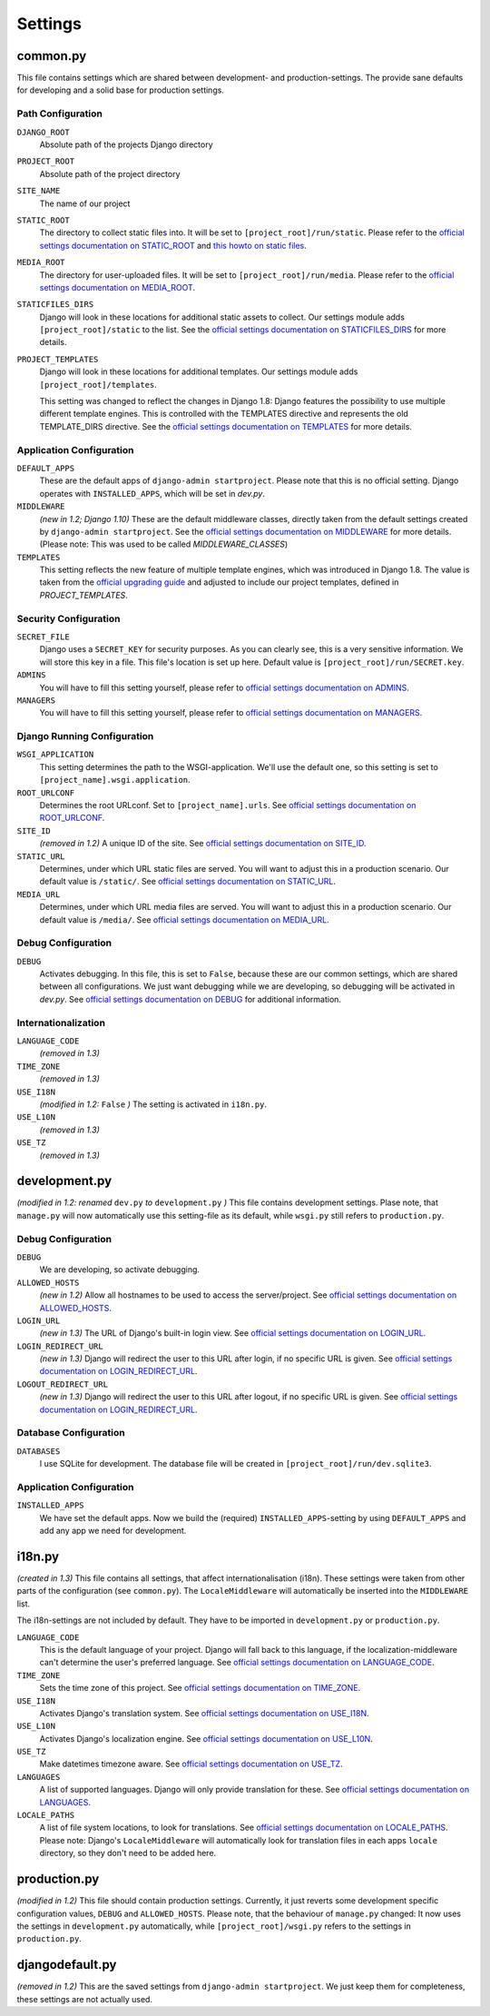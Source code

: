 .. _label-project-settings:

Settings
========


common.py
---------

This file contains settings which are shared between development- and
production-settings. The provide sane defaults for developing and a solid base
for production settings.

Path Configuration
^^^^^^^^^^^^^^^^^^

``DJANGO_ROOT``
    Absolute path of the projects Django directory

``PROJECT_ROOT``
    Absolute path of the project directory

``SITE_NAME``
    The name of our project

``STATIC_ROOT``
    The directory to collect static files into. It will be set to
    ``[project_root]/run/static``. Please refer to the `official settings
    documentation on STATIC_ROOT <https://docs.djangoproject.com/en/2.2/ref/settings/#static-root>`_
    and `this howto on static files <https://docs.djangoproject.com/en/2.2/howto/static-files/>`_.

``MEDIA_ROOT``
    The directory for user-uploaded files. It will be set to
    ``[project_root]/run/media``. Please refer to the `official settings
    documentation on MEDIA_ROOT <https://docs.djangoproject.com/en/2.2/ref/settings/#media-root>`_.

``STATICFILES_DIRS``
    Django will look in these locations for additional static
    assets to collect. Our settings module adds ``[project_root]/static`` to
    the list. See the `official settings documentation on STATICFILES_DIRS
    <https://docs.djangoproject.com/en/2.2/ref/settings/#staticfiles-dirs>`_
    for more details.

``PROJECT_TEMPLATES``
    Django will look in these locations for additional
    templates. Our settings module adds ``[project_root]/templates``.

    This setting was changed to reflect the changes in Django 1.8: Django
    features the possibility to use multiple different template engines. This
    is controlled with the TEMPLATES directive and represents the old
    TEMPLATE_DIRS directive. See the
    `official settings documentation on TEMPLATES
    <https://docs.djangoproject.com/en/2.2/ref/settings/#templates>`_
    for more details.

Application Configuration
^^^^^^^^^^^^^^^^^^^^^^^^^

``DEFAULT_APPS``
    These are the default apps of ``django-admin startproject``. Please note
    that this is no official setting. Django operates with ``INSTALLED_APPS``,
    which will be set in *dev.py*.

``MIDDLEWARE``
    *(new in 1.2; Django 1.10)*
    These are the default middleware classes, directly taken from the default
    settings created by ``django-admin startproject``. See the
    `official settings documentation on MIDDLEWARE
    <https://docs.djangoproject.com/en/2.2/ref/settings/#middleware>`_
    for more details. (Please note: This was used to be called
    *MIDDLEWARE_CLASSES*)

``TEMPLATES``
    This setting reflects the new feature of multiple template engines, which
    was introduced in Django 1.8. The value is taken from the
    `official upgrading guide <https://docs.djangoproject.com/en/dev/ref/templates/upgrading/>`_
    and adjusted to include our project templates, defined in *PROJECT_TEMPLATES*.

Security Configuration
^^^^^^^^^^^^^^^^^^^^^^

``SECRET_FILE``
    Django uses a ``SECRET_KEY`` for security purposes. As you can clearly see,
    this is a very sensitive information. We will store this key in a file.
    This file's location is set up here. Default value is ``[project_root]/run/SECRET.key``.

``ADMINS``
    You will have to fill this setting yourself, please refer to `official
    settings documentation on ADMINS
    <https://docs.djangoproject.com/en/2.2/ref/settings/#admins>`_.

``MANAGERS``
    You will have to fill this setting yourself, please refer to `official
    settings documentation on MANAGERS
    <https://docs.djangoproject.com/en/2.2/ref/settings/#managers>`_.

Django Running Configuration
^^^^^^^^^^^^^^^^^^^^^^^^^^^^

``WSGI_APPLICATION``
    This setting determines the path to the WSGI-application. We'll use the
    default one, so this setting is set to ``[project_name].wsgi.application``.

``ROOT_URLCONF``
    Determines the root URLconf. Set to ``[project_name].urls``. See `official
    settings documentation on ROOT_URLCONF
    <https://docs.djangoproject.com/en/2.2/ref/settings/#root-urlconf>`_.

``SITE_ID``
    *(removed in 1.2)*
    A unique ID of the site. See `official settings documentation on SITE_ID
    <https://docs.djangoproject.com/en/2.2/ref/settings/#site-id>`_.

``STATIC_URL``
    Determines, under which URL static files are served. You will want to
    adjust this in a production scenario. Our default value is ``/static/``.
    See `official settings documentation on STATIC_URL
    <https://docs.djangoproject.com/en/2.2/ref/settings/#static-url>`_.

``MEDIA_URL``
    Determines, under which URL media files are served. You will want to
    adjust this in a production scenario. Our default value is ``/media/``.
    See `official settings documentation on MEDIA_URL
    <https://docs.djangoproject.com/en/2.2/ref/settings/#media-url>`_.

Debug Configuration
^^^^^^^^^^^^^^^^^^^

``DEBUG``
    Activates debugging. In this file, this is set to ``False``, because these
    are our common settings, which are shared between all configurations. We
    just want debugging while we are developing, so debugging will be activated
    in *dev.py*. See `official settings documentation on DEBUG
    <https://docs.djangoproject.com/en/2.2/ref/settings/#debug>`_ for additional
    information.

Internationalization
^^^^^^^^^^^^^^^^^^^^

``LANGUAGE_CODE``
    *(removed in 1.3)*

``TIME_ZONE``
    *(removed in 1.3)*

``USE_I18N``
    *(modified in 1.2:* ``False`` *)*
    The setting is activated in ``i18n.py``.

``USE_L10N``
    *(removed in 1.3)*

``USE_TZ``
    *(removed in 1.3)*


development.py
--------------

*(modified in 1.2: renamed* ``dev.py`` *to* ``development.py`` *)*
This file contains development settings. Plase note, that ``manage.py`` will
now automatically use this setting-file as its default, while ``wsgi.py``
still refers to ``production.py``.

Debug Configuration
^^^^^^^^^^^^^^^^^^^

``DEBUG``
    We are developing, so activate debugging.

``ALLOWED_HOSTS``
    *(new in 1.2)*
    Allow all hostnames to be used to access the server/project. See `official
    settings documentation on ALLOWED_HOSTS
    <https://docs.djangoproject.com/en/2.2/ref/settings/#allowed-hosts>`_.

``LOGIN_URL``
    *(new in 1.3)*
    The URL of Django's built-in login view. See `official
    settings documentation on LOGIN_URL
    <https://docs.djangoproject.com/en/2.2/ref/settings/#login-url>`_.

``LOGIN_REDIRECT_URL``
    *(new in 1.3)*
    Django will redirect the user to this URL after login, if no specific URL is given.
    See `official settings documentation on LOGIN_REDIRECT_URL
    <https://docs.djangoproject.com/en/2.2/ref/settings/#login-redirect-url>`_.

``LOGOUT_REDIRECT_URL``
    *(new in 1.3)*
    Django will redirect the user to this URL after logout, if no specific URL is given.
    See `official settings documentation on LOGIN_REDIRECT_URL
    <https://docs.djangoproject.com/en/2.2/ref/settings/#login-redirect-url>`_.

Database Configuration
^^^^^^^^^^^^^^^^^^^^^^

``DATABASES``
    I use SQLite for development. The database file will be created in
    ``[project_root]/run/dev.sqlite3``.

Application Configuration
^^^^^^^^^^^^^^^^^^^^^^^^^

``INSTALLED_APPS``
    We have set the default apps. Now we build the (required)
    ``INSTALLED_APPS``-setting by using ``DEFAULT_APPS`` and add any app we
    need for development.


i18n.py
-------

*(created in 1.3)*
This file contains all settings, that affect internationalisation (i18n). These
settings were taken from other parts of the configuration (see ``common.py``).
The ``LocaleMiddleware`` will automatically be inserted into the ``MIDDLEWARE``
list.

The i18n-settings are not included by default. They have to be imported in
``development.py`` or ``production.py``.

``LANGUAGE_CODE``
    This is the default language of your project. Django will fall back to this
    language, if the localization-middleware can't determine the user's
    preferred language. See `official settings documentation on
    LANGUAGE_CODE <https://docs.djangoproject.com/en/2.2/ref/settings/#language-code>`_.

``TIME_ZONE``
    Sets the time zone of this project. See `official settings documentation
    on TIME_ZONE
    <https://docs.djangoproject.com/en/2.2/ref/settings/#time-zone>`_.

``USE_I18N``
    Activates Django's translation system. See `official settings documentation
    on USE_I18N
    <https://docs.djangoproject.com/en/2.2/ref/settings/#use-i18n>`_.

``USE_L10N``
    Activates Django's localization engine. See `official settings documentation
    on USE_L10N
    <https://docs.djangoproject.com/en/2.2/ref/settings/#use-l10n>`_.

``USE_TZ``
    Make datetimes timezone aware. See `official settings documentation on
    USE_TZ
    <https://docs.djangoproject.com/en/2.2/ref/settings/#use-tz>`_.

``LANGUAGES``
    A list of supported languages. Django will only provide translation for
    these. See `official settings documentation on
    LANGUAGES
    <https://docs.djangoproject.com/en/2.2/ref/settings/#languages>`_.

``LOCALE_PATHS``
    A list of file system locations, to look for translations. See `official
    settings documentation on LOCALE_PATHS
    <https://docs.djangoproject.com/en/2.2/ref/settings/#locale-paths>`_.
    Please note: Django's ``LocaleMiddleware`` will automatically look for
    translation files in each apps ``locale`` directory, so they don't need
    to be added here.


production.py
-------------

*(modified in 1.2)*
This file should contain production settings. Currently, it just reverts some
development specific configuration values, ``DEBUG`` and ``ALLOWED_HOSTS``.
Please note, that the behaviour of ``manage.py`` changed: It now uses the
settings in ``development.py`` automatically, while ``[project_root]/wsgi.py``
refers to the settings in ``production.py``.


djangodefault.py
----------------

*(removed in 1.2)*
This are the saved settings from ``django-admin startproject``. We just keep
them for completeness, these settings are not actually used.
